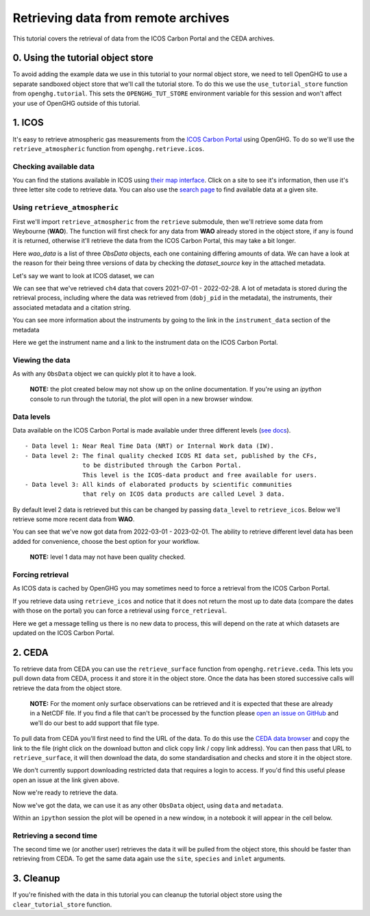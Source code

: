 Retrieving data from remote archives
====================================

This tutorial covers the retrieval of data from the ICOS Carbon Portal
and the CEDA archives.

0. Using the tutorial object store
----------------------------------

To avoid adding the example data we use in this tutorial to your normal
object store, we need to tell OpenGHG to use a separate sandboxed object
store that we'll call the tutorial store. To do this we use the
``use_tutorial_store`` function from ``openghg.tutorial``. This sets the
``OPENGHG_TUT_STORE`` environment variable for this session and won't
affect your use of OpenGHG outside of this tutorial.

.. ipython::

    In [1]: from openghg.tutorial import use_tutorial_store

    In [1]: use_tutorial_store()

1. ICOS
-------

It's easy to retrieve atmospheric gas measurements from the `ICOS Carbon
Portal <https://www.icos-cp.eu/observations/carbon-portal>`__ using
OpenGHG. To do so we'll use the ``retrieve_atmospheric`` function from
``openghg.retrieve.icos``.

Checking available data
~~~~~~~~~~~~~~~~~~~~~~~

You can find the stations available in ICOS using `their map
interface <https://data.icos-cp.eu/portal/#%7B%22filterCategories%22%3A%7B%22project%22%3A%5B%22icos%22%5D%2C%22level%22%3A%5B1%2C2%5D%2C%22stationclass%22%3A%5B%22ICOS%22%5D%2C%22theme%22%3A%5B%22atmosphere%22%5D%7D%2C%22tabs%22%3A%7B%22resultTab%22%3A2%7D%7D>`__.
Click on a site to see it's information, then use it's three letter site
code to retrieve data. You can also use the `search
page <https://data.icos-cp.eu/portal/#%7B%22filterCategories%22:%7B%22project%22:%5B%22icos%22%5D,%22level%22:%5B1,2%5D,%22stationclass%22:%5B%22ICOS%22%5D%7D%7D>`__
to find available data at a given site.

Using ``retrieve_atmospheric``
~~~~~~~~~~~~~~~~~~~~~~~~~~~~~~

First we'll import ``retrieve_atmospheric`` from the ``retrieve`` submodule, then
we'll retrieve some data from Weybourne (**WAO**). The function will
first check for any data from **WAO** already stored in the object
store, if any is found it is returned, otherwise it'll retrieve the data
from the ICOS Carbon Portal, this may take a bit longer.

.. ipython::

   In [1]: from openghg.retrieve.icos import retrieve_atmospheric

.. ipython::

    In [2]: wao_data = retrieve_atmospheric(site="WAO", species="ch4", sampling_height="10m")
    In [3]: len(wao_data)
    Out[3]: 3

Here `wao_data` is a list of three `ObsData` objects, each one containing differing amounts of data.
We can have a look at the reason for their being three versions of data by checking the `dataset_source` key
in the attached metadata.

.. ipython::

    In [7]: dataset_sources = [obs.metadata["dataset_source"] for obs in wao_data]

    In [8]: dataset_sources
    Out[8]: ['ICOS', 'InGOS', 'European ObsPack']

Let's say we want to look at ICOS dataset, we can

.. ipython::

    In [9]: wao_data_icos = wao_data[0]
    In [11]: wao_data_icos.data
    Out[11]:
        <xarray.Dataset>
        Dimensions:                     (time: 4883)
        Coordinates:
        * time                        (time) datetime64[ns] 2021-07-01 ... 2022-02-...
        Data variables:
            flag                        (time) object 'O' 'O' 'O' 'O' ... 'O' 'O' 'O'
            ch4_number_of_observations  (time) int64 59 59 59 58 60 ... 59 60 60 60 58
            ch4_variability             (time) float64 0.277 0.373 1.646 ... 1.332 3.087
            ch4                         (time) float64 1.951e+03 1.952e+03 ... 2.103e+03
        Attributes: (12/34)
            species:                ch4
            instrument:             FTIR
            instrument_data:        ['FTIR', 'http://meta.icos-cp.eu/resources/instru...
            site:                   WAO
            measurement_type:       ch4 mixing ratio (dry mole fraction)
            units:                  nmol mol-1
            ...                     ...
            Conventions:            CF-1.8
            file_created:           2023-02-02 15:25:52.075469+00:00
            processed_by:           OpenGHG_Cloud
            calibration_scale:      unknown
            sampling_period:        NOT_SET
            sampling_period_unit:   s

We can see that we've retrieved ``ch4`` data that covers 2021-07-01 -
2022-02-28. A lot of metadata is stored during the retrieval
process, including where the data was retrieved from (``dobj_pid`` in
the metadata), the instruments, their associated metadata and a
citation string.

You can see more information about the instruments by going to the link
in the ``instrument_data`` section of the metadata

.. ipython::

    In [14]: metadata = wao_data_icos.metadata

    In [15]: metadata["instrument_data"]
    Out[15]: ['FTIR', 'http://meta.icos-cp.eu/resources/instruments/ATC_505']

    In [16]: metadata["citation_string"]
    Out[16]: 'Forster, G., Manning, A. (2022). ICOS ATC CH4 Release, Weybourne (10.0 m), 2021-07-01-2022-02-28, ICOS RI, https://hdl.handle.net/11676/LmhTdKx6FLGwplSh2tAIGGLj'

Here we get the instrument name and a link to the instrument data on the
ICOS Carbon Portal.

Viewing the data
~~~~~~~~~~~~~~~~

As with any ``ObsData`` object we can quickly plot it to have a look.

   **NOTE:** the plot created below may not show up on the online
   documentation. If you're using an `ipython` console to run through the tutorial,
   the plot will open in a new browser window.

.. ipython::

   In [17]:  wao_data_icos.plot_timeseries()

Data levels
~~~~~~~~~~~

Data available on the ICOS Carbon Portal is made available under three
different levels (`see
docs <https://icos-carbon-portal.github.io/pylib/modules/#stationdatalevelnone>`__).

::

   - Data level 1: Near Real Time Data (NRT) or Internal Work data (IW).
   - Data level 2: The final quality checked ICOS RI data set, published by the CFs,
                   to be distributed through the Carbon Portal.
                   This level is the ICOS-data product and free available for users.
   - Data level 3: All kinds of elaborated products by scientific communities
                   that rely on ICOS data products are called Level 3 data.

By default level 2 data is retrieved but this can be changed by passing
``data_level`` to ``retrieve_icos``. Below we'll retrieve some more
recent data from **WAO**.

.. ipython::

    In [2]: wao_data_level1 = retrieve_atmospheric(site="WAO", species="CH4", sampling_height="10m", data_level=1, dataset_source="icos")
    In [4]: wao_data_level1.data.time[0]
    Out[4]:
        <xarray.DataArray 'time' ()>
        array('2022-03-01T00:00:00.000000000', dtype='datetime64[ns]')
        Coordinates:
            time     datetime64[ns] 2022-03-01
        ...
    In [7]: wao_data_level1.data.time[-1]
    Out[7]:
        <xarray.DataArray 'time' ()>
        array('2023-02-01T22:00:00.000000000', dtype='datetime64[ns]')
        Coordinates:
            time     datetime64[ns] 2023-02-01T22:00:00
        ...

You can see that we've now got data from 2022-03-01 - 2023-02-01. The
ability to retrieve different level data has been added for convenience,
choose the best option for your workflow.

   **NOTE:** level 1 data may not have been quality checked.

.. ipython::

    In [10]: wao_data_level1.plot_timeseries(title="WAO - Level 1 data")

Forcing retrieval
~~~~~~~~~~~~~~~~~

As ICOS data is cached by OpenGHG you may sometimes need to force a
retrieval from the ICOS Carbon Portal.

If you retrieve data using ``retrieve_icos`` and notice that it does not
return the most up to date data (compare the dates with those on the
portal) you can force a retrieval using ``force_retrieval``.

.. ipython::

    In [11]: new_data = retrieve_atmospheric(site="WAO", species="CH4", data_level=1, force_retrieval=True)
    WARNING:openghg.store:Note: There is no new data to process.

Here we get a message telling us there is no new data to
process, this will depend on the rate at which datasets are updated on the ICOS Carbon Portal.

2. CEDA
-------

To retrieve data from CEDA you can use the ``retrieve_surface`` function
from ``openghg.retrieve.ceda``. This lets you pull down data from CEDA, process
it and store it in the object store. Once the data has been stored
successive calls will retrieve the data from the object store.

   **NOTE:** For the moment only surface observations can be retrieved
   and it is expected that these are already in a NetCDF file. If you
   find a file that can't be processed by the function please `open an
   issue on
   GitHub <https://github.com/openghg/openghg/issues/new/choose>`__ and
   we'll do our best to add support that file type.

To pull data from CEDA you'll first need to find the URL of the data. To
do this use the `CEDA data browser <https://data.ceda.ac.uk/badc>`__ and
copy the link to the file (right click on the download button and click
copy link / copy link address). You can then pass that URL to
``retrieve_surface``, it will then download the data, do some
standardisation and checks and store it in the object store.

We don't currently support downloading restricted data that requires a
login to access. If you'd find this useful please open an issue at the
link given above.

Now we're ready to retrieve the data.

.. ipython::

    In [1]: from openghg.retrieve.ceda import retrieve_surface

.. ipython::

    In [2]: url = "https://dap.ceda.ac.uk/badc/gauge/data/tower/heathfield/co2/100m/bristol-crds_heathfield_20130101_co2-100m.nc?download=1"

.. ipython::

    In [3]: hfd_data = retrieve_surface(url=url)
    Downloading bristol-crds_heathfield_20130101_co2-100m.nc: 100%|███████████████████████████████████████████████| 29.2M/29.2M [00:15<00:00, 2.01MB/s]

Now we've got the data, we can use it as any other ``ObsData`` object,
using ``data`` and ``metadata``.

.. ipython::

    In [4]: hfd_data.plot_timeseries()

Within an ``ipython`` session the plot will be opened in a new window, in a notebook it will appear in the cell below.

Retrieving a second time
~~~~~~~~~~~~~~~~~~~~~~~~

The second time we (or another user) retrieves the data it will be pulled
from the object store, this should be faster than retrieving from CEDA.
To get the same data again use the ``site``, ``species`` and ``inlet``
arguments.

.. ipython::

    In [6]: hfd_data_ceda = retrieve_surface(site="hfd", species="co2")

    In [7]: hfd_data_ceda
    Out[7]:
    ObsData(data=<xarray.Dataset>
    Dimensions:                     (time: 955322)
    Coordinates:
    * time                        (time) datetime64[ns] 2013-11-20T12:51:30 ......
    Data variables:
        co2                         (time) float64 401.4 401.4 401.5 ... 409.2 409.1
        co2_variability             (time) float64 0.075 0.026 0.057 ... 0.031 0.018
        co2_number_of_observations  (time) float64 19.0 19.0 20.0 ... 19.0 19.0 19.0
    Attributes: (12/21)
        comment:              Cavity ring-down measurements. Output from GCWerks
        Source:               In situ measurements of air
        Processed by:         Aoife Grant, University of Bristol (aoife.grant@bri...
        data_owner_email:     s.odoherty@bristol.ac.uk
        data_owner:           Simon O'Doherty
        inlet_height_magl:    100.0
        ...                   ...
        data_type:            surface
        data_source:          ceda_archive
        network:              CEDA_RETRIEVED
        sampling_period:      NA
        site:                 HFD
        inlet:                100m, metadata={'data_type': 'surface', 'comment': 'cavity ring-down measurements. output from gcwerks', 'source': 'in situ measurements of air', 'processed by': 'aoife grant, university of bristol (aoife.grant@bristol.ac.uk)', 'data_owner_email': 's.odoherty@bristol.ac.uk', 'data_owner': "simon o'doherty", 'inlet_height_magl': 100.0, 'conventions': 'cf-1.6', 'conditions of use': 'ensure that you contact the data owner at the outset of your project.', 'file created': '2018-10-22 16:05:33.492535', 'station_long_name': 'heathfield, uk', 'station_height_masl': 150.0, 'station_latitude': 50.97675, 'station_longitude': 0.23048, 'calibration_scale': 'noaa-2007', 'species': 'co2', 'data_source': 'ceda_archive', 'network': 'ceda_retrieved', 'sampling_period': 'na', 'site': 'hfd', 'inlet': '100m', 'uuid': 'd55cdacc-8c9c-4651-a888-a4598c26905d'})


3. Cleanup
----------

If you're finished with the data in this tutorial you can cleanup the
tutorial object store using the ``clear_tutorial_store`` function.

.. ipython::

    In [8]: from openghg.tutorial import clear_tutorial_store

.. ipython::

    In [9]: clear_tutorial_store()
    INFO:openghg.tutorial:Tutorial store at /home/gareth/openghg_store/tutorial_store cleared.
